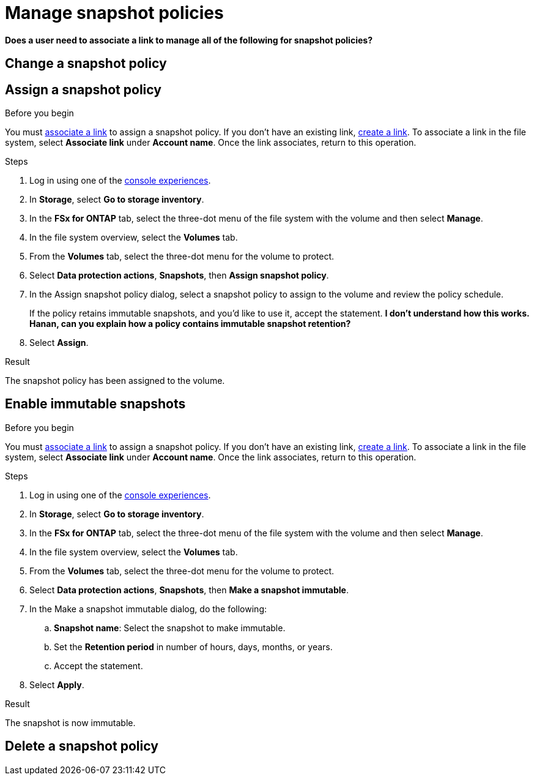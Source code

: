
= Manage snapshot policies

*Does a user need to associate a link to manage all of the following for snapshot policies?*

== Change a snapshot policy

== Assign a snapshot policy

.Before you begin
You must link:manage-links.html[associate a link] to assign a snapshot policy. If you don't have an existing link, link:create-link.html[create a link]. To associate a link in the file system, select *Associate link* under *Account name*. Once the link associates, return to this operation. 

.Steps
. Log in using one of the link:https://docs.netapp.com/us-en/workload-setup-admin/console-experiences.html[console experiences^].
. In *Storage*, select *Go to storage inventory*. 
. In the *FSx for ONTAP* tab, select the three-dot menu of the file system with the volume and then select *Manage*.  
. In the file system overview, select the *Volumes* tab.
. From the *Volumes* tab, select the three-dot menu for the volume to protect. 
. Select *Data protection actions*, *Snapshots*, then *Assign snapshot policy*. 
. In the Assign snapshot policy dialog, select a snapshot policy to assign to the volume and review the policy schedule. 
+
If the policy retains immutable snapshots, and you'd like to use it, accept the statement. *I don't understand how this works. Hanan, can you explain how a policy contains immutable snapshot retention?*
. Select *Assign*. 

.Result
The snapshot policy has been assigned to the volume. 

== Enable immutable snapshots

.Before you begin
You must link:manage-links.html[associate a link] to assign a snapshot policy. If you don't have an existing link, link:create-link.html[create a link]. To associate a link in the file system, select *Associate link* under *Account name*. Once the link associates, return to this operation. 

.Steps
. Log in using one of the link:https://docs.netapp.com/us-en/workload-setup-admin/console-experiences.html[console experiences^].
. In *Storage*, select *Go to storage inventory*. 
. In the *FSx for ONTAP* tab, select the three-dot menu of the file system with the volume and then select *Manage*.  
. In the file system overview, select the *Volumes* tab.
. From the *Volumes* tab, select the three-dot menu for the volume to protect. 
. Select *Data protection actions*, *Snapshots*, then *Make a snapshot immutable*. 
. In the Make a snapshot immutable dialog, do the following: 
.. *Snapshot name*: Select the snapshot to make immutable.  
.. Set the *Retention period* in number of hours, days, months, or years. 
.. Accept the statement. 
. Select *Apply*. 

.Result
The snapshot is now immutable.

== Delete a snapshot policy